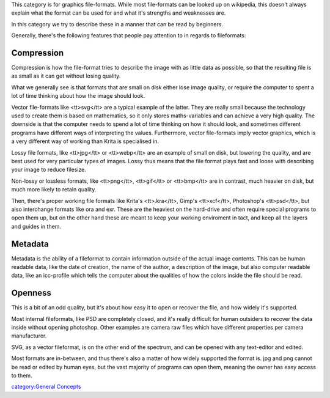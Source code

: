 This category is for graphics file-formats. While most file-formats can
be looked up on wikipedia, this doesn't always explain what the format
can be used for and what it's strengths and weaknesses are.

In this category we try to describe these in a manner that can be read
by beginners.

Generally, there's the following features that people pay attention to
in regards to fileformats:

Compression
-----------

Compression is how the file-format tries to describe the image with as
little data as possible, so that the resulting file is as small as it
can get without losing quality.

What we generally see is that formats that are small on disk either lose
image quality, or require the computer to spent a lot of time thinking
about how the image should look.

Vector file-formats like <tt>svg</tt> are a typical example of the
latter. They are really small because the technology used to create them
is based on mathematics, so it only stores maths-variables and can
achieve a very high quality. The downside is that the computer needs to
spend a lot of time thinking on how it should look, and sometimes
different programs have different ways of interpreting the values.
Furthermore, vector file-formats imply vector graphics, which is a very
different way of working than Krita is specialised in.

Lossy file formats, like <tt>jpg</tt> or <tt>webp</tt> are an example of
small on disk, but lowering the quality, and are best used for very
particular types of images. Lossy thus means that the file format plays
fast and loose with describing your image to reduce filesize.

Non-lossy or lossless formats, like <tt>png</tt>, <tt>gif</tt> or
<tt>bmp</tt> are in contrast, much heavier on disk, but much more likely
to retain quality.

Then, there's proper working file formats like Krita's <tt>.kra</tt>,
Gimp's <tt>xcf</tt>, Photoshop's <tt>psd</tt>, but also interchange
formats like ora and exr. These are the heaviest on the hard-drive and
often require special programs to open them up, but on the other hand
these are meant to keep your working enviroment in tact, and keep all
the layers and guides in them.

Metadata
--------

Metadata is the ability of a fileformat to contain information outside
of the actual image contents. This can be human readable data, like the
date of creation, the name of the author, a description of the image,
but also computer readable data, like an icc-profile which tells the
computer about the qualities of how the colors inside the file should be
read.

Openness
--------

This is a bit of an odd quality, but it's about how easy it to open or
recover the file, and how widely it's supported.

Most internal fileformats, like PSD are completely closed, and it's
really difficult for human outsiders to recover the data inside without
opening photoshop. Other examples are camera raw files which have
different properties per camera manufacturer.

SVG, as a vector fileformat, is on the other end of the spectrum, and
can be opened with any text-editor and edited.

Most formats are in-between, and thus there's also a matter of how
widely supported the format is. jpg and png cannot be read or edited by
human eyes, but the vast majority of programs can open them, meaning the
owner has easy access to them.

`category:General Concepts <category:General_Concepts>`__
